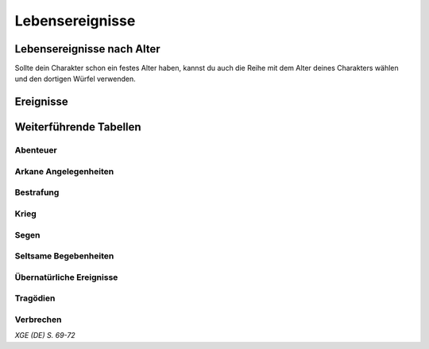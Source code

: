 Lebensereignisse
================

Lebensereignisse nach Alter
~~~~~~~~~~~~~~~~~~~~~~~~~~~
Sollte dein Charakter schon ein festes Alter haben, kannst du auch die Reihe mit dem Alter deines Charakters wählen und den dortigen Würfel verwenden.

.. rollingtable:: 
    :die: 1d100
    :result_titles: Aktuelles Alter / Lebensereignisse

    .. rtable_entry:: 
        :min: 1
        :max: 20

        20 Jahre oder Jünger / 1
    
    .. rtable_entry:: 
        :min: 21
        :max: 59

        21-30 Jahre / :roll:`1d4`
    
    .. rtable_entry:: 
        :min: 60
        :max: 69

        31-40 Jahre / :roll:`1d6`
    
    .. rtable_entry:: 
        :min: 70
        :max: 89

        41-50 Jahre / :roll:`1d8`
    
    .. rtable_entry:: 
        :min: 90
        :max: 99

        51-60 Jahre / :roll:`1d10`

    .. rtable_entry:: 
        :min: 100
        :max: 100

        61 Jahre oder älter / :roll:`1d12`

Ereignisse
~~~~~~~~~~
.. rollingtable:: 
    :die: 1d100
    :result_titles: Ereignis

    .. rtable_entry::
        :min: 1
        :max: 10
    
        Dir ist eine Tragödie widerfahren. Führe einen Wurf auf der Tabelle ":ref:`Tragödien`" durch
    
    .. rtable_entry:: 
        :min: 11
        :max: 20

        Dir ist etwas Gutes widerfahren. Führe einen Wurf auf der Tabelle ":ref:`Segen`" durch
    
    .. rtable_entry:: 
        :min: 21
        :max: 30

        Du hast dich verliebt oder hast geheiratet. Wenn du dieses Ergebnis mehrmals auswürfelst, kannst du stattdessen ein Kind haben, wenn du das möchtest. Sprich dich mit deinem SL ab, um die Identität deines Partners festzulegen.
    
    .. rtable_entry:: 
        :min: 31
        :max: 40

        Du hast dir einen Abenteurer zum Feind gemacht. Würfle :roll:`1d6`. Bei einem ungeraden Ergebnis bist du Schuld an dem zwist, bei einem geraden liegt die Schuld nicht bei dir. Nutze die :ref:`weiterführenden Tabellen<zusatztabellen>` und die Hilfe deines SLs, um die Identität dieses feindlich gesonnenen Charakters und die Gefahr, die er für dich darstellt, zu bestimmen.
    
    .. rtable_entry:: 
        :min: 41
        :max: 50

        Du hast dich mit einem Abenteurer angefreundet. Mithilfe der :ref:`Zusatztabellen` und deines SLs kannst du diesen mit dir befreundeten Charakter beschreiben und bestimmen, wie eure Freundschaft ihren Anfang nahm.
    
    .. rtable_entry:: 
        :min: 51
        :max: 70

        Du hast eine Zeit lang in einem Beruf gearbeitet, der einen Bezug zu deinem Hintergrund hat. Beginne das Spiel :roll:`2d6` GM zusätzlich.
    
    .. rtable_entry:: 
        :min: 71
        :max: 75

        Du bist auf jemand wichtigen getroffen. Mithilfe der :ref:`Zusatztabellen` kannst du die Identität des Charakters bestimmen sowie seine Einstellung zu dir. Arbeite den Charakter zusammen mit deinem SL weiter aus, falls nötig, sodass er in die Hintergrundgeschichte deines Charakters passt.
    
    .. rtable_entry:: 
        :min: 76
        :max: 80

        Du bist auf ein Abenteuer ausgezogen. Führe einen Wurf auf der Tabelle ":ref:`Abenteuer`" durch, um zu sehen, was dir dabei zugestoßen ist. Überlege dir zusammen mit deinem SL, wie dieses Abenteuer genau aussah und welchen Kreaturen du dabei begegnet bist.
    
    .. rtable_entry:: 
        :min: 81
        :max: 85

        Du hattest ein übernatürliches Erlebnis. Führe einen Wurf auf der Tabelle ":ref:`Übernatürliche Ereignisse`" durch, um herauszufinden, um was für ein Erlebnis es sich gehandelt hat.
    
    .. rtable_entry:: 
        :min: 86
        :max: 90

        Du hast in einer Schlacht gekämpft. Führe einen Wurf auf der Tabelle ":ref:`Krieg`" durch, um festzustellen, was dir dabei widerfahren ist. Überleg dir zusammen mit deinem L, warum diese Schlacht geschlagen wurde und wer gegeneinander kämpfte. Vielleicht war es ja ein kleiner Konflikt zwischen deinem Dorf und einer Bande Orks, oder aber eine gewaltige Schlacht eines großen Krieges.
    
    .. rtable_entry:: 
        :min: 91
        :max: 95

        Du hast ein Verbrechen begangen oder wurdest fälschlicherweise bezichtigt, die getan zu haben. Führe einen Wurf auf der Tabelle":ref:`Verbrechen` aus, um die Art deines Vergehens zu bestimmen, und auf der Tabelle ":ref:`Bestrafung`", um zu sehen, welche Konsequenzen du getragen hast.
    
    .. rtable_entry:: 
        :min: 96
        :max: 99

        Du hatttest eine Begegnung mit etwas Magischem. Würfle auf der Tabelle ":ref:`Arkane Angelegenheiten`".
    
    .. rtable_entry:: 
        :min: 100
        :max: 100

        Dir ist etwas wahrhaft Seltsames zugestoßen. Führe einen Wurf auf der Tabelle ":ref:`Seltsame Begebenheiten`" durch.

Weiterführende Tabellen
~~~~~~~~~~~~~~~~~~~~~~~
Abenteuer
---------
.. rollingtable:: 
    :die: 1d100
    :result_titles: Ausgang

    .. rtable_entry:: 
        :min: 1
        :max: 10

        Du bist beinahe gestorben. Schreckliche Narben blieben auf deinem Körper zurück, und dir fehlen ein Ohr, :roll:`1d3` Finger oder :roll:`1d4` Zehen.
    
    .. rtable_entry:: 
        :min: 11
        :max: 20

        Du hast eine schwere Verletzung erlitten. Obwohl die Wunder bereits verheilt ist, schmerzt sie von Zeit zu Zeit dennoch.
    
    .. rtable_entry:: 
        :min: 21
        :max: 30

        Du wurdest verwundert, bist nach einer gewissen Zeit aber vollkommen genesen.
    
    .. rtable_entry:: 
        :min: 31
        :max: 40

        Du hast dir eine Infektion zugezogen, während du in einem heruntergekommenen, labyrinthartigen Stadtviertel umhergewandert bist. Du hast dich von der Krankheit wieder erholt, aber hast nun einen chronischen Husten, Pockennarben auf deiner Haut oder frühzeitig ergrautes Haar
    
    .. rtable_entry:: 
        :min: 41
        :max: 50

        Du wurdest von einer Falle oder einem Monster vergiftet. Du erholtest dich, aber das nächste Mal, wenn du einen Rettungswurf gegen Gift durchführen musst, bist du bei diesem Wurf im Nachteil.
    
    .. rtable_entry:: 
        :min: 51
        :max: 60

        DU hast während deines Abenteuers etwas verloren, das einen emotionalen Wert für dich hatte. Entferne ein Stück Tand aus deinem Besitz.
    
    .. rtable_entry:: 
        :min: 61
        :max: 70

        Du bist irgendetwas begegnet, das dir furchtbare Angst eingejagt hat. Du bist weggelaufen und hast deine Gefährten ihrem Schicksal überlassen.
    
    .. rtable_entry:: 
        :min: 71
        :max: 80

        Du hast während deines Abenteuers eine Menge gelernt. Das nächste Mal, wenn du einen Attributswurf oder einen Rettungswurf durchführst, bist du bei dem Wurf im Vorteil.
    
    .. rtable_entry:: 
        :min: 81
        :max: 90

        Du hast einige Schätze während deines Abenteuers gefunden. Dir bleiben noch :roll:`2d6` GM von deinem Anteil.
    
    .. rtable_entry:: 
        :min: 91
        :max: 99

        Du hast zahlreiche Schätze während deines Abenteuers gefunden. Dir bleiben noch :roll:`1d20+50` GM von deinem Anteil
    
    .. rtable_entry::
        :min: 100
        :max: 100

        Du hast einen gewöhnlichen magischen Gegenstand entdeckt (nach Wahl des SLs).
    
Arkane Angelegenheiten
----------------------
.. rollingtable:: 
    :die: 1d10
    :result_titles: Magische Begebenheit
    
    .. rtable_entry:: 
        :min: 1
        :max: 1

        Du wurdest durch einen Zauber bezaubert oder verängstigt.
    
    .. rtable_entry:: 
        :min: 2
        :max: 2

        Du wurdest durch den Effekt eines Zaubers verwundet.
    
    .. rtable_entry:: 
        :min: 3
        :max: 3

        Du warst zugegen, als ein Kleriker, Druide, Zauberer, Hexenmeister oder Magier einen mächtigen Zauber wirkte.
    
    .. rtable_entry:: 
        :min: 4
        :max: 4

        Du hast einen Trank getrunken (nach Wahl des SLs)
    
    .. rtable_entry::
        :min: 5
        :max: 5

        Du hast eine *Zauberschriftrolle* gefunden (nach Wahl des SLs) und den darin enthaltenen Zauber erfolgreich gewirkt.
    
    .. rtable_entry:: 
        :min: 6
        :max: 6

        Du wurdest von Teleportationsmagie erfasst.
    
    .. rtable_entry:: 
        :min: 7
        :max: 7

        Du warst eine Zeit lang unsichtbar.
    
    .. rtable_entry:: 
        :min: 8
        :max: 8

        Du hast eine Illusion durchschaut.
    
    .. rtable_entry:: 
        :min: 9
        :max: 9

        Du hast mitangesehen, wie eine Kreatur mithilfe von Magie beschworen wurde.
    
    .. rtable_entry:: 
        :min: 10
        :max: 10

        Ein Wahrsager hat deine Zukunft vorausgesagt. Führe zwei Würfe auf der Tabelle ":ref:`Lebensereignisse`" durch, das Ergebnis ist jedoch nicht gültig. Stattdessen sucht sich der SL aus, welches der beiden Ereignisse in deiner Zukunft vorhergesehen wurde (es sei dahingestellt, ob dieses Ereignis eintritt oder nicht).
    
Bestrafung
----------
.. rollingtable:: 
    :die: 1d12
    :result_titles: Bestrafung

    .. rtable_entry:: 
        :min: 1
        :max: 3

        Du hast das Verbrechen nicht begangen und wurdest entlastet, nachdem du beschuldigt wurdest.
    
    .. rtable_entry:: 
        :min: 4
        :max: 6

        Du hast das Verbrechen begangen oder dabei geholfen, aber du wurdest dennnoch nicht für schuldig befunden.
    
    .. rtable_entry:: 
        :min: 7
        :max: 8

        Du wurdest beinahe auf frischer Tat ertappt. Du musstest fliehen und wirst in der Gemeinschaft, wo das Verbrechen stattfand, deswegen gesucht.
    
    .. rtable_entry:: 
        :min: 9
        :max: 12

        Du wurdest erwischt und verurteilt. Du warst im Gefängnis, wurdest an ein Ruder gekettet oder musstest harte körperliche Arbeit verrichten. Du hast entweder eine Strafe von :roll:`1d4` Jahren abgesessen oder es galng dir nach dieser Zeit zu fliehen.

Krieg
-----
.. rollingtable:: 
    :die: 1d12
    :result_titles: Kriegsausgang

    .. rtable_entry:: 
        :min: 1
        :max: 1

        Du wurdest bewusstlos geschlagen und zurückgelassen, weil man dich für tot hielt. Du bist Stunden später ohne Erinnerungen an die Schlacht aufgewacht.
    
    .. rtable_entry:: 
        :min: 2
        :max: 3

        Du wurdest im Kampf schwer verwundet und trägst auch heute noch die schrecklichen Narben dieser Verletzung.
    
    .. rtable_entry:: 
        :min: 4
        :max: 4

        Du bist aus dem Kampf geflohen, um dein Leben zu retten, aber du schämst dich immer noch für deine Feigheit.
    
    .. rtable_entry:: 
        :min: 5
        :max: 7

        Du wurdest nur leicht verwundet und die Verletzungen sind alle verheilt, ohne Narben zu hinterlassen.
    
    .. rtable_entry:: 
        :min: 8
        :max: 9

        Du hast die Schlacht zwar überlebt, aber furchtbare Albträume plagen dich, in denen du alles nochmal durchlebst.
    
    .. rtable_entry:: 
        :min: 10
        :max: 11

        Du bist unversehrt aus der Schlacht zurückgekehrt, aber viele deiner Freund wurden verwundet oder ließen ihr Leben.
    
    .. rtable_entry:: 
        :min: 12
        :max: 12

        Du hast dich in der Schlacht bewährt und man erinnert sich deiner als Held. Vielleicht wurde dir eine Medaille für deine Tapferkeit verliehen.
    
Segen
-----
.. rollingtable::
    :die: 1d10
    :result_titles: Segen

    .. rtable_entry:: 
        :min: 1
        :max: 1

        Ein befreundeter Magier hat dir eine *Zauberschriftrolle* überlassen, auf der ein Zaubertrick steht (nach Wahl des SLs).
    
    .. rtable_entry:: 
        :min: 2
        :max: 2

        Du hast das Leben eines einfachen Bürgers gerettet, der dir nun sein Leben schuldet. Diese Person begleitet dich auf deinen Reisen und erledigt einfache Aufgaben für dich, wird jedoch fortgehen, wenn sie vernachlässigt, schlecht behandelt oder Gefahren ausgesetzt wird. Du kannst diesen Charakter im Detail ausarbeiten, indem du die :ref:`weiterführenden Tabellen<zusatztabellen>` und die Hilfe deines SLs nutzt.
    
    .. rtable_entry:: 
        :min: 3
        :max: 3

        Du hast ein Reitpferd gefunden.
    
    .. rtable_entry:: 
        :min: 4
        :max: 4

        Du hast etwas Geld gefunden. Du verfügtst über :roll:`1d20` GM, zusätzlich zu deinen anfänglichen Geldmitteln.
    
    .. rtable_entry:: 
        :min: 5
        :max: 5

        Ein Verwandter hat dir eine einfache Waffe deiner Wahl überlassen.
    
    .. rtable_entry:: 
        :min: 6
        :max: 6

        Du hast etwas Interessantes gefunden. Du erhältst ein zusätzliches Stück Tand.
    
    .. rtable_entry:: 
        :min: 7
        :max: 7

        Du hast einst einen Dienst für einen örtlichen Tempel verrichtet. Das nächste Mal, wenn du diesen Tempel besuchts, kannst du deine Trefferpunkte bis zum Maximum heilen lassen.
    
    .. rtable_entry::
        :min: 8
        :max: 8

        Ein freundlicher Alchemist schenkte dir einen *Heiltrank* oder eine Phiole Säure nach deiner Wahl.
    
    .. rtable_entry:: 
        :min: 9
        :max: 9

        Du hast eine Schatzkarte gefunden.
    
    .. rtable_entry:: 
        :min: 10
        :max: 10

        Ein entfernter Verwandter hat dir eine kleine Zuwendung zukommen lassen, die dir ermöglicht, für die Dauer von :roll:`1d20` Jahren einen komfortablen Lebensstil zu führen. Falls du einen höheren Lebensstil wählst, werden die Kosten dieses Lebensstils während dieser Zeit um 2 GM reduziert.

Seltsame Begebenheiten
----------------------
.. rollingtable:: 
    :die: 1d12
    :result_titles: Was passiert ist

    .. rtable_entry:: 
        :min: 1
        :max: 1

        Du wurdest in eine Kröte verwandelt und warst :roll:`1d4` Wochen in dieser gestalt gefangen.
    
    .. rtable_entry:: 
        :min: 2
        :max: 2

        Du wurdest versteinert und bliebst eine Steinstatue, bis dich jemand befreit hat.
    
    .. rtable_entry:: 
        :min: 3
        :max: 3

        Du wurdest von einer Vettel, einem Satyr, oder einem anderen Wesen versklavt und warst der Kreatur :roll:`1d6` Jahre lang hörig.
    
    .. rtable_entry:: 
        :min: 4
        :max: 4

        Ein Drache hat dich :roll:`1d4` Monate lang gefangen gehalten, bis Abenteurer ihn erschlagen haben.
    
    .. rtable_entry:: 
        :min: 5
        :max: 5

        Du wurdest von einem Volk böser Humanoider ganfangen genommen, wie den Drow, den Kuo-toa oder den Quaggoths. Du hast als Sklave im Unterreich gelebt, bis du entkommen konntest.
    
    .. rtable_entry:: 
        :min: 6
        :max: 6

        Du hast als Mietling eines mächtigen Abenteurers gedient. Vor kurzem hast du seine Dienste verlassen. Mithilfe der Zusatztabellen und deines SLs kannst du einige Details über deinen ehemaligen Dienstherren herausfinden.
    
    .. rtable_entry:: 
        :min: 7
        :max: 7

        Du warst :roll:`1d6` Jahre lang wahnsinnig und bist erst seit kurzem wieder bei klarem Verstand. Ein Tick oder eine andere seltsame Verhaltensweise ist vielleicht zurückgeblieben.
    
    .. rtable_entry::
        :min: 8
        :max: 8

        Eine Person, mit der du eine Liebesbeziehung hattest, war in Wirklichkeit ein Silberdrache
    
    .. rtable_entry:: 
        :min: 9
        :max: 9

        Du wurdest von einem Kult gefngen genommen und beinahe zu Ehren der widerlichen kreatur, der die Kultisten dienten, auf einem Altar geopfert. Du bist entkommen, aber fürchtest, dass sie dich finden könnten.
    
    .. rtable_entry:: 
        :min: 10
        :max: 10

        Du hast eine Begegnung mit einem Halbgott, einem Erzteufel, einer Erzfee, einem Dämonenfürsten oder einem Titanen überlebt und kannst nun davon berichten.
    
    .. rtable_entry:: 
        :min: 11
        :max: 11

        Du wurdest von einem riesigen Fisch verschlungen und hast einen Monat in seinem Schlund verbracht, ehe du entkommen bist.
    
    .. rtable_entry:: 
        :min: 12
        :max: 12

        Ein mächtiges Geschöpf hat dir einen *Wunsch* gewährt, aber du hast ihn leichtfertig für etwas Blödsinniges vergeudet.

Übernatürliche Ereignisse
-------------------------
.. rollingtable:: 
    :die: 1d100
    :result_titles: Ereignis

    .. rtable_entry:: 
        :min: 1
        :max: 5

        Du wurdest von einem Feenwesen mit einem Bann belegt und musstest ihm :roll:`1d6` Jahre als Sklave dienen, ehe dir die Flucht gelang.
    
    .. rtable_entry:: 
        :min: 6
        :max: 10

        Du hast einen Dämonen gesehen und bist weggerannt, ehe er dir etwas antun konnte.
    
    .. rtable_entry:: 
        :min: 11
        :max: 15

        Ein Teufel hat dich in Versuchung geführt. Führe einen Weisheitsrettungswurf gegen SG 10 durch. Bei einem misslungenen Rettungswurf verschiebt sich deine Gesinnung einen Schritt weiter Richtung böse (wenn sie nicht bereits böse war) und du beginnst das Spiel mit zusätzlichen :roll:`1d20+50` GM
    
    .. rtable_entry:: 
        :min: 16
        :max: 20

        Du bist eines Morgens mehrere Kilometer von deinem Zuhause entfernt aufgewacht und hattest keine Ahnung, wie du dorthin gekommen warst.
    
    .. rtable_entry:: 
        :min: 21
        :max: 30

        Du hast eine heilige Stäte aufgesucht und dort die Präsenz des Göttlichen gespürt.
    
    .. rtable_entry:: 
        :min: 31
        :max: 40

        Du hast einen fallenden, roten Stern gesehen, ein Gesicht, das im Frost erschien, oder eine andere bizarre Begebenheit. Du bist dir sicher, dass es sich dabei um irgendein Omen gehandelt hat.
    
    .. rtable_entry:: 
        :min: 41
        :max: 50

        Du bist dem sicheren Tod entronnen und bist überzeugt, dass du gerettet wurdest, weil ein Gott schützend eingegriffen hat.
    
    .. rtable_entry:: 
        :min: 51
        :max: 60

        Du wurdest Zeuge eines kleineren Wunders.
    
    .. rtable_entry:: 
        :min: 61
        :max: 70

        Du hast ein leeres Haus erkundet und festgestellt, dass es dort spukt.
    
    .. rtable_entry:: 
        :min: 71
        :max: 75

        Du warst kurzzeitig von einer Kreatur besessen. Würfle :roll:`1d6`, um festzustellen, was für eine Kreatur in deinen Körper gefahren ist: 1, Himmlischer; 2, Teufel; 3, Dämon; 4, Feenwesen; 5, Elementar; 6, Untoter
    
    .. rtable_entry:: 
        :min: 76
        :max: 80

        Du hast einen Geist gesehen.
    
    .. rtable_entry:: 
        :min: 81
        :max: 85

        Du hast mitangesehen, wie ein Ghul eine Leiche frisst.
    
    .. rtable_entry:: 
        :min: 86
        :max: 90

        Ein Himmlischer oder ein Unhold ist dir im Traum erschienen, um dich vor den Gefahren zu warnen, die vor dir liegen.
    
    .. rtable_entry:: 
        :min: 91
        :max: 95

        Du hast einen kurzen Besuch im Feywild oder dem Shadowfell eingelegt.
    
    .. rtable_entry::
        :min: 96
        :max: 100

        Du hast ein Portal gesehen, von dem du überzeugt bist, dass es zu einer anderen Ebene der Existenz führt.

Tragödien
---------
.. rollingtable:: 
    :die: 1d12
    :result_titles: Tragödie

    .. rtable_entry:: 
        :min: 1
        :max: 2

        Ein Familienmitglied oder ein enger Freund von dir starb. WÜrfle auf der Zusatztabelle ":ref:`Todesursache`", um herauszufinden wie.
    
    .. rtable_entry:: 
        :min: 3
        :max: 3

        Eine deiner Freundschaften fand ein bitteres Ende, und die andere Person ist dir gegenüber feindlich eingestellt. Vielleicht war der Grund dafür ein Missverständnis oder etwas, was du oder dein ehemaliger Freund getan haben.
    
    .. rtable_entry:: 
        :min: 4
        :max: 4

        Du hast all dein Hab und GUt durch eine Katastrophe verloren und musstest dein Leben von Grund auf neu aufbauen.
    
    .. rtable_entry:: 
        :min: 5
        :max: 5

        Du kamst für ein Verbrechen ins Gefängnis, das du nicht begangen hast, und hast :roll:`1d6` Jahre mit körperlicher Arbeit, im Gefängnis oder nagekettet an einem Ruder auf einer Sklavengaleere zugebracht.
    
    .. rtable_entry:: 
        :min: 6
        :max: 6

        Krieg hat deinen Heimatort verwüstet, sodass dort alles in Schutt und Asche lag. Danach hast du entweder beim Wiederaufbau deiner Stadt geholfen oder bist woanders hingezogen.
    
    .. rtable_entry:: 
        :min: 7
        :max: 7

        Eine Person, mit der du eine Liebesbeziehung hattest, verschwand spurlos. Du suchst seitdem nach ihr.

    .. rtable_entry:: 
        :min: 8
        :max: 8

        Eine furchtbare Krankheit befiel eure Pflanzen und vernichtete die Ernte deiner Heimatgemeinde, sodass viele verhungerten. Du hast einen Bruder, eine Schwester oder ein anderes Mitglied deiner Familie verloren.
    
    .. rtable_entry:: 
        :min: 9
        :max: 9

        Du hast etwas getan, was in den Augen deiner Familie große Schande über dich brachte. Vielleicht warst du in einen Skandal involviert, hast mit dunkler Magie herumexperimentiert oder eine Person von Rang beleidigt.
    
    .. rtable_entry:: 
        :min: 10
        :max: 10

        Aus Gründen, die dir nie verraten wurden, wurdest du aus deiner Heimat verbrannt. Du bist dann entweder eine Zeit lang durch die Wildnis gewandert oder hast direkt einen neuen Ort zum Leben gefunden.
    
    .. rtable_entry:: 
        :min: 11
        :max: 11

        Eine romantische Beziehung endete. Würfle :roll:`1d6`. Bei einem ungeraden Würfelergebnis habt ihr euch im Streit getrennt, bei einem geraden seid ihr im Guten auseinandergegangen.
    
    .. rtable_entry:: 
        :min: 12
        :max: 12

        Dein tatsächlicher oder ein potenzieller romantischer Partner ist ums Leben gekommen. Führe einen Wurf auf der Tabelle ":ref:`Todesursache`" durch, um herauszufinden wie. Wenn das Würfelergebnis besagt, dass dein Partner ermodet wurde, würfle :roll:`1d12`. Bei einer 1 war es deine Schuld, ob nun direkt oder indirekt.

Verbrechen
----------
.. rollingtable::
    :die: 1d8
    :result_titles: Verbrechen

    .. rtable_entry:: 
        :min: 1
        :max: 1

        Mord

    .. rtable_entry:: 
        :min: 2
        :max: 2

        Diebstahl

    .. rtable_entry:: 
        :min: 3
        :max: 3

        Einbruch

    .. rtable_entry:: 
        :min: 4
        :max: 4

        Körperverletzung
    
    .. rtable_entry:: 
        :min: 5
        :max: 5

        Schmuggel
    
    .. rtable_entry:: 
        :min: 6
        :max: 6

        Entführung
    
    .. rtable_entry:: 
        :min: 7
        :max: 7

        Erpressung
    
    .. rtable_entry:: 
        :min: 8
        :max: 8

        Fälschen

*XGE (DE) S. 69-72*